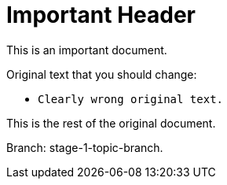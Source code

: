 = Important Header

This is an important document.

Original text that you should change:

* `Clearly wrong original text.`

This is the rest of the original document.

Branch: stage-1-topic-branch.
